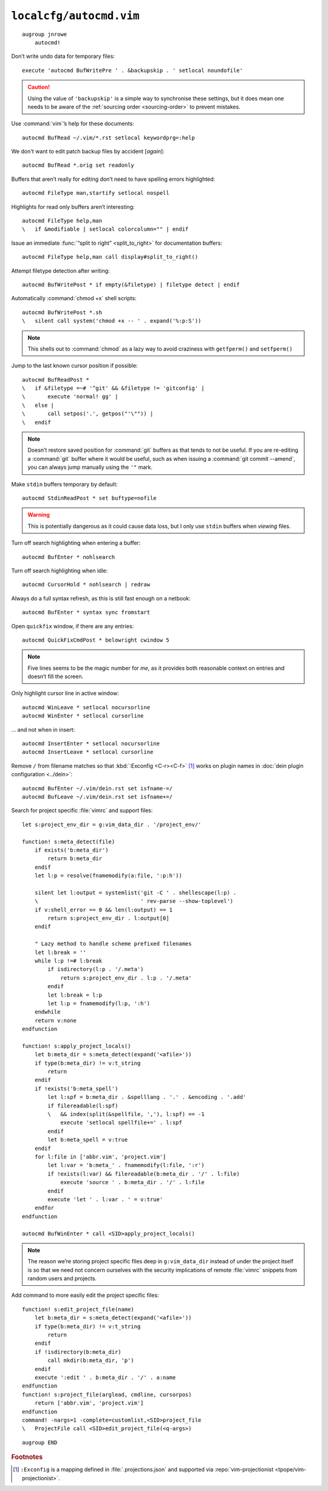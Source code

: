 ``localcfg/autocmd.vim``
========================

::

    augroup jnrowe
        autocmd!

.. _disable-undo-file:

Don’t write undo data for temporary files::

        execute 'autocmd BufWritePre ' . &backupskip . ' setlocal noundofile'

.. caution::

    Using the value of ``'backupskip'`` is a simple way to synchronise these
    settings, but it does mean one needs to be aware of the :ref:`sourcing order
    <sourcing-order>` to prevent mistakes.

Use :command:`vim`’s help for these documents::

        autocmd BufRead ~/.vim/*.rst setlocal keywordprg=:help

We don't want to edit patch backup files by accident [*again*]::

        autocmd BufRead *.orig set readonly

Buffers that aren’t really for editing don’t need to have spelling errors
highlighted::

        autocmd FileType man,startify setlocal nospell

Highlights for read only buffers aren’t interesting::

        autocmd FileType help,man
        \   if &modifiable | setlocal colorcolumn="" | endif

Issue an immediate :func:`“split to right” <split_to_right>` for documentation
buffers::

        autocmd FileType help,man call display#split_to_right()

Attempt filetype detection after writing::

        autocmd BufWritePost * if empty(&filetype) | filetype detect | endif

Automatically :command:`chmod +x` shell scripts::

        autocmd BufWritePost *.sh
        \   silent call system('chmod +x -- ' . expand('%:p:S'))

.. note::

    This shells out to :command:`chmod` as a lazy way to avoid craziness with
    ``getfperm()`` and ``setfperm()``

Jump to the last known cursor position if possible::

        autocmd BufReadPost *
        \   if &filetype =~# '^git' && &filetype != 'gitconfig' |
        \       execute 'normal! gg' |
        \   else |
        \       call setpos('.', getpos("'\"")) |
        \   endif

.. note::

    Doesn’t restore saved position for :command:`git` buffers as that tends to
    not be useful.  If you are re-editing a :command:`git` buffer where it would
    be useful, such as when issuing a :command:`git commit --amend`, you can
    always jump manually using the ``'"`` mark.

Make ``stdin`` buffers temporary by default::

        autocmd StdinReadPost * set buftype=nofile

.. warning::

    This is potentially dangerous as it could cause data loss, but I only use
    ``stdin`` buffers when *viewing* files.

Turn off search highlighting when entering a buffer::

        autocmd BufEnter * nohlsearch

Turn off search highlighting when idle::

        autocmd CursorHold * nohlsearch | redraw

Always do a full syntax refresh, as this is still fast enough on a netbook::

        autocmd BufEnter * syntax sync fromstart

Open ``quickfix`` window, if there are any entries::

        autocmd QuickFixCmdPost * belowright cwindow 5

.. note::

    Five lines seems to be the magic number for *me*, as it provides both
    reasonable context on entries and doesn’t fill the screen.

.. _dynamic-cursorline:

Only highlight cursor line in active window::

        autocmd WinLeave * setlocal nocursorline
        autocmd WinEnter * setlocal cursorline

… and not when in insert::

        autocmd InsertEnter * setlocal nocursorline
        autocmd InsertLeave * setlocal cursorline

Remove ``/`` from filename matches so that :kbd:`:Exconfig <C-r><C-f>` [#]_
works on plugin names in :doc:`dein plugin configuration <../dein>`::

        autocmd BufEnter ~/.vim/dein.rst set isfname-=/
        autocmd BufLeave ~/.vim/dein.rst set isfname+=/

Search for project specific :file:`vimrc` and support files::

        let s:project_env_dir = g:vim_data_dir . '/project_env/'

        function! s:meta_detect(file)
            if exists('b:meta_dir')
                return b:meta_dir
            endif
            let l:p = resolve(fnamemodify(a:file, ':p:h'))

            silent let l:output = systemlist('git -C ' . shellescape(l:p) .
            \                                ' rev-parse --show-toplevel')
            if v:shell_error == 0 && len(l:output) == 1
                return s:project_env_dir . l:output[0]
            endif

            " Lazy method to handle scheme prefixed filenames
            let l:break = ''
            while l:p !=# l:break
                if isdirectory(l:p . '/.meta')
                    return s:project_env_dir . l:p . '/.meta'
                endif
                let l:break = l:p
                let l:p = fnamemodify(l:p, ':h')
            endwhile
            return v:none
        endfunction

        function! s:apply_project_locals()
            let b:meta_dir = s:meta_detect(expand('<afile>'))
            if type(b:meta_dir) != v:t_string
                return
            endif
            if !exists('b:meta_spell')
                let l:spf = b:meta_dir . &spelllang . '.' . &encoding . '.add'
                if filereadable(l:spf)
                \   && index(split(&spellfile, ','), l:spf) == -1
                    execute 'setlocal spellfile+=' . l:spf
                endif
                let b:meta_spell = v:true
            endif
            for l:file in ['abbr.vim', 'project.vim']
                let l:var = 'b:meta_' . fnamemodify(l:file, ':r')
                if !exists(l:var) && filereadable(b:meta_dir . '/' . l:file)
                    execute 'source ' . b:meta_dir . '/' . l:file
                endif
                execute 'let ' . l:var . ' = v:true'
            endfor
        endfunction

        autocmd BufWinEnter * call <SID>apply_project_locals()

.. note::

    The reason we’re storing project specific files deep in ``g:vim_data_dir``
    instead of under the project itself is so that we need not concern ourselves
    with the security implications of remote :file:`vimrc` snippets from random
    users and projects.

Add command to more easily edit the project specific files::

        function! s:edit_project_file(name)
            let b:meta_dir = s:meta_detect(expand('<afile>'))
            if type(b:meta_dir) != v:t_string
                return
            endif
            if !isdirectory(b:meta_dir)
                call mkdir(b:meta_dir, 'p')
            endif
            execute ':edit ' . b:meta_dir . '/' . a:name
        endfunction
        function! s:project_file(arglead, cmdline, cursorpos)
            return ['abbr.vim', 'project.vim']
        endfunction
        command! -nargs=1 -complete=customlist,<SID>project_file
        \   ProjectFile call <SID>edit_project_file(<q-args>)

::

    augroup END

.. rubric:: Footnotes

.. [#] ``:Exconfig`` is a mapping defined in :file:`.projections.json` and
       supported via :repo:`vim-projectionist <tpope/vim-projectionist>`.

